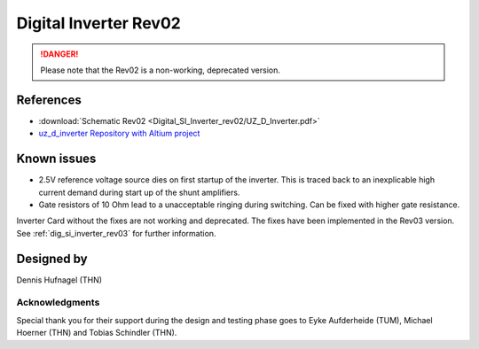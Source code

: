 .. _dig_si_inverter_rev02:

==========================================
Digital Inverter Rev02
==========================================

.. danger:: Please note that the Rev02 is a non-working, deprecated version. 

.. image:: Digital_SI_Inverter_rev02/3D_View_Top_UZ_D_Inverter_Variant_V1_Rev02.png
  :height: 500
  :align: center


References
==========

.. _dig_si_inverter_references:

* :download:`Schematic Rev02 <Digital_SI_Inverter_rev02/UZ_D_Inverter.pdf>`
* `uz_d_inverter Repository with Altium project <https://bitbucket.org/ultrazohm/uz_d_inverter>`_

Known issues
============

* 2.5V reference voltage source dies on first startup of the inverter. This is traced back to an inexplicable high current demand during start up of the shunt amplifiers.
* Gate resistors of 10 Ohm lead to a unacceptable ringing during switching. Can be fixed with higher gate resistance. 

Inverter Card without the fixes are not working and deprecated. 
The fixes have been implemented in the Rev03 version.
See :ref:`dig_si_inverter_rev03` for further information.

Designed by 
===========

Dennis Hufnagel (THN)

Acknowledgments
---------------

Special thank you for their support during the design and testing phase goes to Eyke Aufderheide (TUM), Michael Hoerner (THN) and Tobias Schindler (THN).
